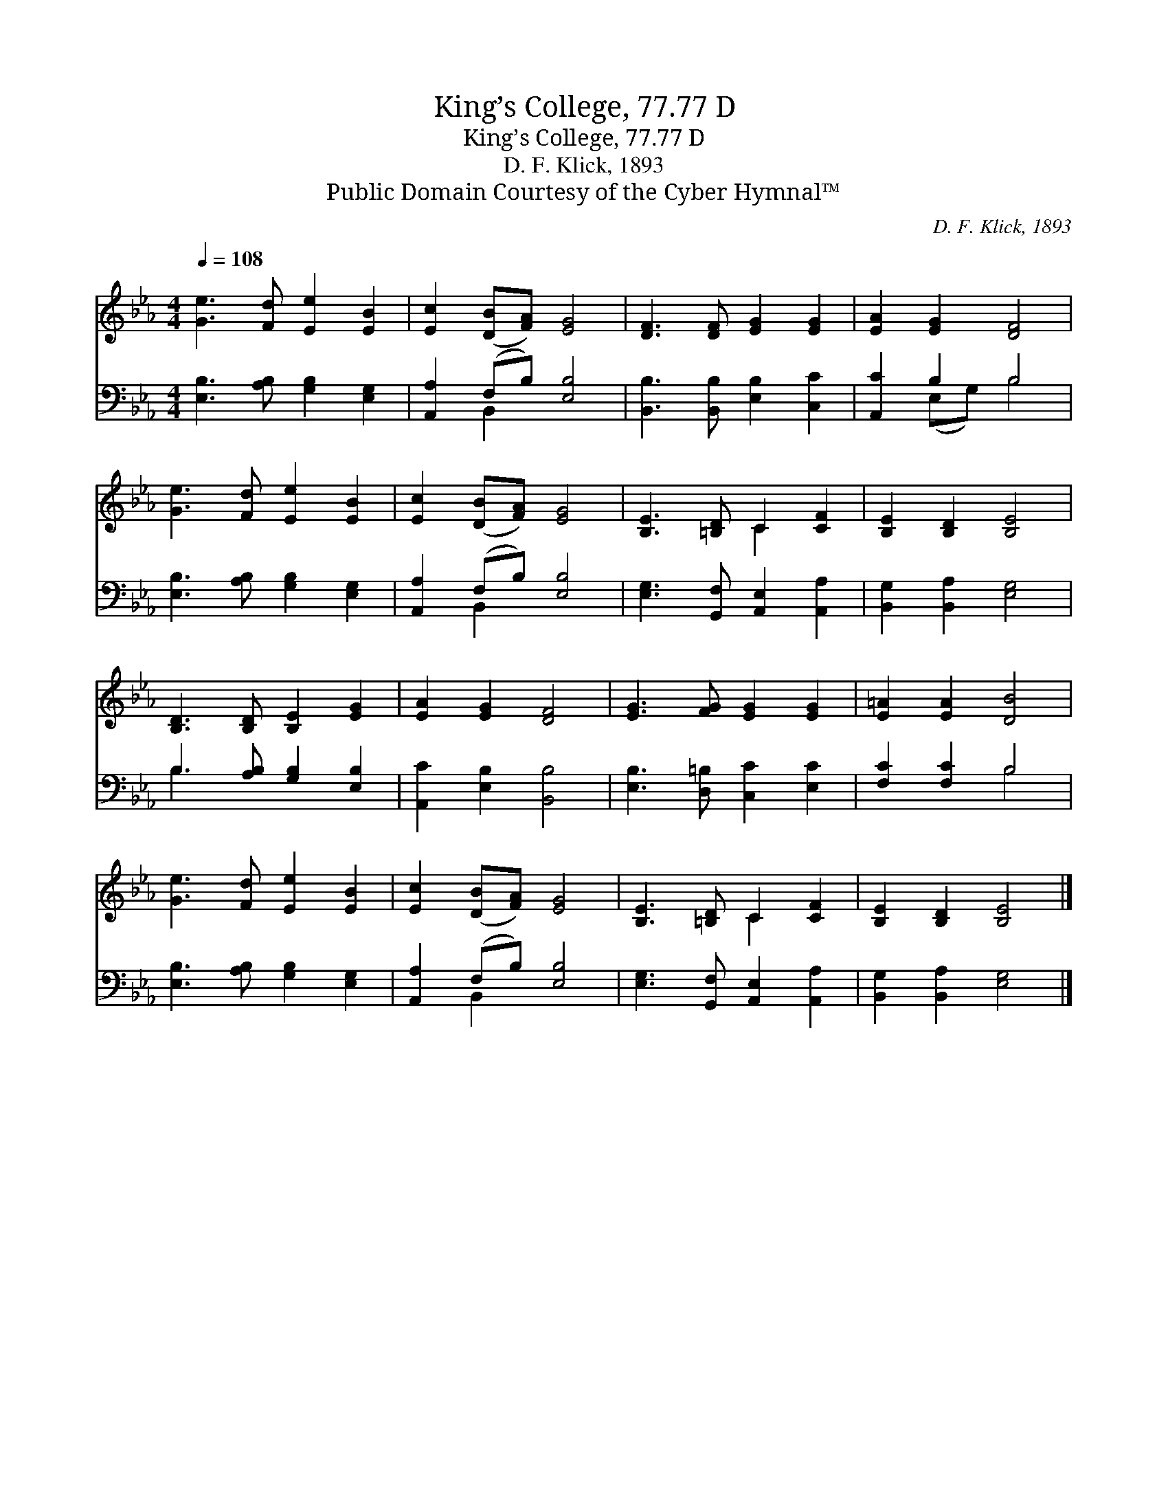 X:1
T:King’s College, 77.77 D
T:King’s College, 77.77 D
T:D. F. Klick, 1893
T:Public Domain Courtesy of the Cyber Hymnal™
C:D. F. Klick, 1893
Z:Public Domain
Z:Courtesy of the Cyber Hymnal™
%%score ( 1 2 ) ( 3 4 )
L:1/8
Q:1/4=108
M:4/4
K:Eb
V:1 treble 
V:2 treble 
V:3 bass 
V:4 bass 
V:1
 [Ge]3 [Fd] [Ee]2 [EB]2 | [Ec]2 ([DB][FA]) [EG]4 | [DF]3 [DF] [EG]2 [EG]2 | [EA]2 [EG]2 [DF]4 | %4
 [Ge]3 [Fd] [Ee]2 [EB]2 | [Ec]2 ([DB][FA]) [EG]4 | [B,E]3 [=B,D] C2 [CF]2 | [B,E]2 [B,D]2 [B,E]4 | %8
 [B,D]3 [B,D] [B,E]2 [EG]2 | [EA]2 [EG]2 [DF]4 | [EG]3 [FG] [EG]2 [EG]2 | [E=A]2 [EA]2 [DB]4 | %12
 [Ge]3 [Fd] [Ee]2 [EB]2 | [Ec]2 ([DB][FA]) [EG]4 | [B,E]3 [=B,D] C2 [CF]2 | [B,E]2 [B,D]2 [B,E]4 |] %16
V:2
 x8 | x8 | x8 | x8 | x8 | x8 | x4 C2 x2 | x8 | x8 | x8 | x8 | x8 | x8 | x8 | x4 C2 x2 | x8 |] %16
V:3
 [E,B,]3 [A,B,] [G,B,]2 [E,G,]2 | [A,,A,]2 (F,B,) [E,B,]4 | [B,,B,]3 [B,,B,] [E,B,]2 [C,C]2 | %3
 [A,,C]2 B,2 B,4 | [E,B,]3 [A,B,] [G,B,]2 [E,G,]2 | [A,,A,]2 (F,B,) [E,B,]4 | %6
 [E,G,]3 [G,,F,] [A,,E,]2 [A,,A,]2 | [B,,G,]2 [B,,A,]2 [E,G,]4 | B,3 [A,B,] [G,B,]2 [E,B,]2 | %9
 [A,,C]2 [E,B,]2 [B,,B,]4 | [E,B,]3 [D,=B,] [C,C]2 [E,C]2 | [F,C]2 [F,C]2 B,4 | %12
 [E,B,]3 [A,B,] [G,B,]2 [E,G,]2 | [A,,A,]2 (F,B,) [E,B,]4 | [E,G,]3 [G,,F,] [A,,E,]2 [A,,A,]2 | %15
 [B,,G,]2 [B,,A,]2 [E,G,]4 |] %16
V:4
 x8 | x2 B,,2 x4 | x8 | x2 (E,G,) B,4 | x8 | x2 B,,2 x4 | x8 | x8 | B,3 x5 | x8 | x8 | x4 B,4 | %12
 x8 | x2 B,,2 x4 | x8 | x8 |] %16

